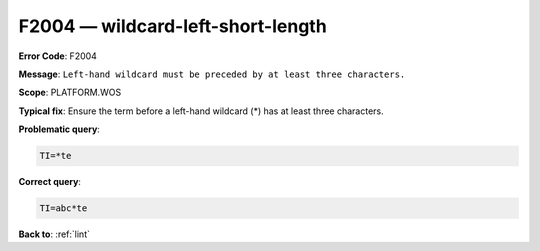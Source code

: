 .. _F2004:

F2004 — wildcard-left-short-length
==================================

**Error Code**: F2004

**Message**: ``Left-hand wildcard must be preceded by at least three characters.``

**Scope**: PLATFORM.WOS

**Typical fix**: Ensure the term before a left-hand wildcard (*) has at least three characters.

**Problematic query**:

.. code-block:: text

    TI=*te

**Correct query**:

.. code-block:: text

    TI=abc*te

**Back to**: :ref:`lint`
